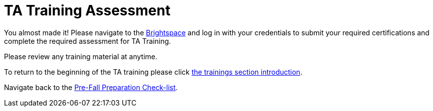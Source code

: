= TA Training Assessment

You almost made it! Please navigate to the link:https://www.google.com/url?sa=t&rct=j&q=&esrc=s&source=web&cd=&cad=rja&uact=8&ved=2ahUKEwjewebKuIz4AhXIoI4IHVwfCFsQFnoECAIQAQ&url=https%3A%2F%2Fpurdue.brightspace.com%2F&usg=AOvVaw17zpWzkAkluqzVGe8PSFR-[Brightspace] and log in with your credentials to submit your required certifications and complete the required assessment for TA Training. 

Please review any training material at anytime. 

To return to the beginning of the TA training please click xref:trainingModules/introduction_trainings.adoc[the trainings section introduction].

Navigate back to the xref:fall2022/pre_fall_prep.adoc[Pre-Fall Preparation Check-list].